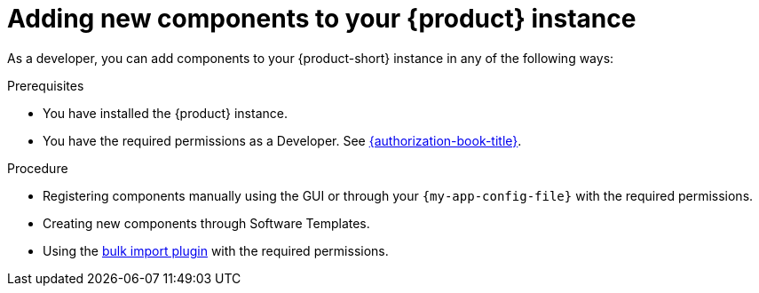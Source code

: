// Module included in the following assemblies:
//
// * assemblies/assembly-about-software-catalogs.adoc

:_mod-docs-content-type: PROCEDURE
[id="proc-adding-new-components-to-the-rhdh-instance_{context}"]
= Adding new components to your {product} instance
 
As a developer, you can add components to your {product-short} instance in any of the following ways:

.Prerequisites

* You have installed the {product} instance.
* You have the required permissions as a Developer. See link:{authorization-book-url}[{authorization-book-title}].

.Procedure

* Registering components manually using the GUI or through your `{my-app-config-file}` with the required permissions.
* Creating new components through Software Templates.
* Using the link:{configuring-dynamic-plugins-book-url}#bulk-importing-github-repositories[bulk import plugin] with the required permissions.